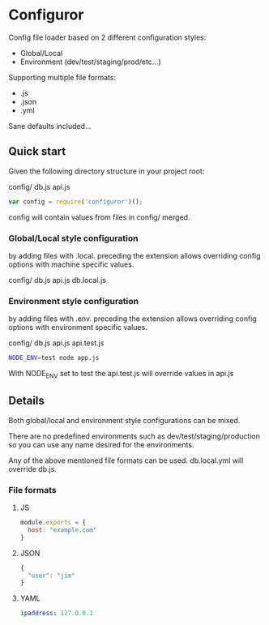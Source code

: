 
* Configuror

Config file loader based on 2 different configuration styles:
- Global/Local
- Environment (dev/test/staging/prod/etc...)

Supporting multiple file formats:
- .js
- .json
- .yml

Sane defaults included...

** Quick start

Given the following directory structure in your project root:

config/
  db.js
  api.js

#+BEGIN_SRC js
var config = require('configuror')();
#+END_SRC

config will contain values from files in config/ merged.

*** Global/Local style configuration
by adding files with .local. preceding the extension allows overriding config
options with machine specific values.

config/
  db.js
  api.js
  db.local.js

*** Environment style configuration
by adding files with .env. preceding the extension allows overriding config
options with environment specific values.

config/
  db.js
  api.js
  api.test.js

#+BEGIN_SRC sh
NODE_ENV=test node app.js
#+END_SRC

With NODE_ENV set to test the api.test.js will override values in api.js

** Details

Both global/local and environment style configurations can be mixed.

There are no predefined environments such as dev/test/staging/production so you
can use any name desired for the environments.

Any of the above mentioned file formats can be used. 
db.local.yml will override db.js.

*** File formats

**** JS
#+BEGIN_SRC js
module.exports = {
  host: "example.com"
}
#+END_SRC

**** JSON
#+BEGIN_SRC js
{
  "user": "jim"
}
#+END_SRC

**** YAML
#+BEGIN_SRC yaml
ipaddress: 127.0.0.1
#+END_SRC
